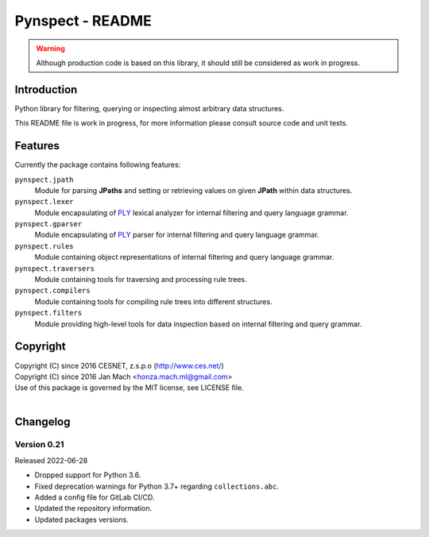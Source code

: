 Pynspect - README
================================================================================

.. warning::

    Although production code is based on this library, it should still be considered
    as work in progress.


Introduction
--------------------------------------------------------------------------------

Python library for filtering, querying or inspecting almost arbitrary data
structures.

This README file is work in progress, for more information please consult source
code and unit tests.


Features
--------------------------------------------------------------------------------

Currently the package contains following features:

``pynspect.jpath``
    Module for parsing **JPaths** and setting or retrieving values on given
    **JPath** within data structures.

``pynspect.lexer``
    Module encapsulating of `PLY <http://www.dabeaz.com/ply/>`__ lexical analyzer
    for internal filtering and query language grammar.

``pynspect.gparser``
    Module encapsulating of `PLY <http://www.dabeaz.com/ply/>`__ parser for internal
    filtering and query language grammar.

``pynspect.rules``
    Module containing object representations of internal filtering and query
    language grammar.

``pynspect.traversers``
    Module containing tools for traversing and processing rule trees.

``pynspect.compilers``
    Module containing tools for compiling rule trees into different structures.

``pynspect.filters``
    Module providing high-level tools for data inspection based on internal filtering
    and query grammar.


Copyright
--------------------------------------------------------------------------------

| Copyright (C) since 2016 CESNET, z.s.p.o (http://www.ces.net/)
| Copyright (C) since 2016 Jan Mach <honza.mach.ml@gmail.com>
| Use of this package is governed by the MIT license, see LICENSE file.
|


Changelog
--------------------------------------------------------------------------------


Version 0.21
^^^^^^^^^^^^^^^^^^^^^^^^^^^^^^^^^^^^^^^^^^^^^^^^^^^^^^^^^^^^^^^^^^^^^^^^^^^^^^^^

Released 2022-06-28

-   Dropped support for Python 3.6.
-   Fixed deprecation warnings for Python 3.7+ regarding ``collections.abc``.
-   Added a config file for GitLab CI/CD.
-   Updated the repository information.
-   Updated packages versions.
